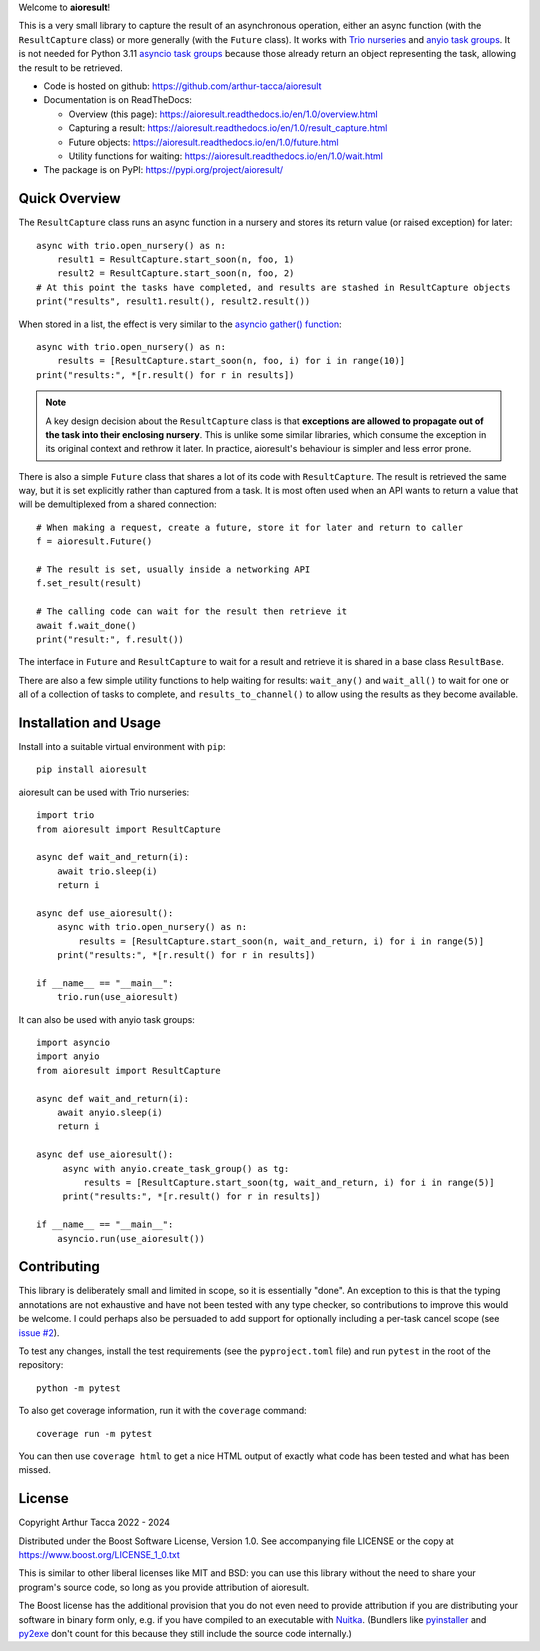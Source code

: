 Welcome to **aioresult**!

This is a very small library to capture the result of an asynchronous operation, either an async
function (with the ``ResultCapture`` class) or more generally (with the ``Future`` class). It works
with `Trio nurseries
<https://trio.readthedocs.io/en/stable/reference-core.html#nurseries-and-spawning>`__ and `anyio
task groups <https://anyio.readthedocs.io/en/stable/tasks.html>`__. It is not needed for Python 3.11
`asyncio task groups <https://docs.python.org/3/library/asyncio-task.html#task-groups>`__ because
those already return an object representing the task, allowing the result to be retrieved.

* Code is hosted on github: https://github.com/arthur-tacca/aioresult

* Documentation is on ReadTheDocs:

  * Overview (this page): https://aioresult.readthedocs.io/en/1.0/overview.html
  * Capturing a result: https://aioresult.readthedocs.io/en/1.0/result_capture.html
  * Future objects: https://aioresult.readthedocs.io/en/1.0/future.html
  * Utility functions for waiting: https://aioresult.readthedocs.io/en/1.0/wait.html

* The package is on PyPI: https://pypi.org/project/aioresult/


Quick Overview
--------------

The ``ResultCapture`` class runs an async function in a nursery and stores its return value (or
raised exception) for later::

    async with trio.open_nursery() as n:
        result1 = ResultCapture.start_soon(n, foo, 1)
        result2 = ResultCapture.start_soon(n, foo, 2)
    # At this point the tasks have completed, and results are stashed in ResultCapture objects
    print("results", result1.result(), result2.result())

When stored in a list, the effect is very similar to the `asyncio gather() function
<https://docs.python.org/3/library/asyncio-task.html#asyncio.gather>`__::

    async with trio.open_nursery() as n:
        results = [ResultCapture.start_soon(n, foo, i) for i in range(10)]
    print("results:", *[r.result() for r in results])


.. note:: A key design decision about the ``ResultCapture`` class is that **exceptions are allowed
  to propagate out of the task into their enclosing nursery**. This is unlike some similar
  libraries, which consume the exception in its original context and rethrow it later. In practice,
  aioresult's behaviour is simpler and less error prone.

There is also a simple ``Future`` class that shares a lot of its code with ``ResultCapture``. The
result is retrieved the same way, but it is set explicitly rather than captured from a task. It is
most often used when an API wants to return a value that will be demultiplexed from a shared
connection::

    # When making a request, create a future, store it for later and return to caller
    f = aioresult.Future()

    # The result is set, usually inside a networking API
    f.set_result(result)

    # The calling code can wait for the result then retrieve it
    await f.wait_done()
    print("result:", f.result())

The interface in ``Future`` and ``ResultCapture`` to wait for a result and retrieve it is shared in
a base class ``ResultBase``.

There are also a few simple utility functions to help waiting for results: ``wait_any()`` and
``wait_all()`` to wait for one or all of a collection of tasks to complete, and
``results_to_channel()`` to allow using the results as they become available.


Installation and Usage
----------------------

Install into a suitable virtual environment with ``pip``::

    pip install aioresult

aioresult can be used with Trio nurseries::

    import trio
    from aioresult import ResultCapture

    async def wait_and_return(i):
        await trio.sleep(i)
        return i

    async def use_aioresult():
        async with trio.open_nursery() as n:
            results = [ResultCapture.start_soon(n, wait_and_return, i) for i in range(5)]
        print("results:", *[r.result() for r in results])

    if __name__ == "__main__":
        trio.run(use_aioresult)

It can also be used with anyio task groups::

    import asyncio
    import anyio
    from aioresult import ResultCapture

    async def wait_and_return(i):
        await anyio.sleep(i)
        return i

    async def use_aioresult():
         async with anyio.create_task_group() as tg:
             results = [ResultCapture.start_soon(tg, wait_and_return, i) for i in range(5)]
         print("results:", *[r.result() for r in results])

    if __name__ == "__main__":
        asyncio.run(use_aioresult())


Contributing
------------

This library is deliberately small and limited in scope, so it is essentially "done". An exception
to this is that the typing annotations are not exhaustive and have not been tested with any type
checker, so contributions to improve this would be welcome. I could perhaps also be persuaded to
add support for optionally including a per-task cancel scope (see
`issue #2 <https://github.com/arthur-tacca/aioresult/issues/2>`__).

To test any changes, install the test requirements (see the ``pyproject.toml`` file) and run
``pytest`` in the root of the repository::

    python -m pytest

To also get coverage information, run it with the ``coverage`` command::

    coverage run -m pytest

You can then use ``coverage html`` to get a nice HTML output of exactly what code has been tested
and what has been missed.


License
-------

Copyright Arthur Tacca 2022 - 2024

Distributed under the Boost Software License, Version 1.0.
See accompanying file LICENSE or the copy at https://www.boost.org/LICENSE_1_0.txt

This is similar to other liberal licenses like MIT and BSD: you can use this library without the
need to share your program's source code, so long as you provide attribution of aioresult.

The Boost license has the additional provision that you do not even need to provide attribution if
you are distributing your software in binary form only, e.g. if you have compiled to an executable
with `Nuitka <https://nuitka.net/>`__.  (Bundlers like `pyinstaller <https://pyinstaller.org/>`__
and `py2exe <https://www.py2exe.org/>`__ don't count for this because they still include the source
code internally.)

